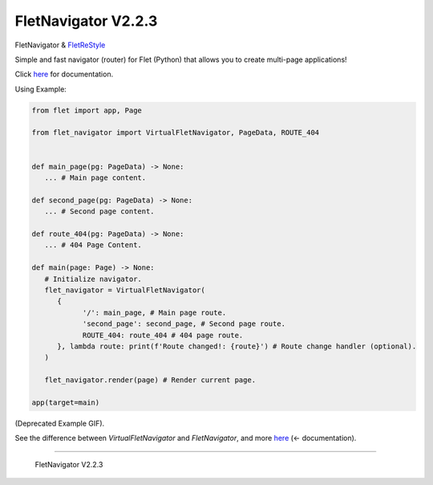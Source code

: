 =====================
FletNavigator V2.2.3
=====================

.. image :: https://github.com/xzripper/flet_navigator/raw/main/example2.gif
   :width: 500

FletNavigator & `FletReStyle <https://github.com/xzripper/flet_restyle>`_

Simple and fast navigator (router) for Flet (Python) that allows you to create multi-page applications!

Click `here <https://github.com/xzripper/flet_navigator/blob/main/flet-navigator-docs.md>`_ for documentation.

Using Example:

.. code :: python

   from flet import app, Page

   from flet_navigator import VirtualFletNavigator, PageData, ROUTE_404


   def main_page(pg: PageData) -> None:
      ... # Main page content.

   def second_page(pg: PageData) -> None:
      ... # Second page content.

   def route_404(pg: PageData) -> None:
      ... # 404 Page Content.

   def main(page: Page) -> None:
      # Initialize navigator.
      flet_navigator = VirtualFletNavigator(
         {
               '/': main_page, # Main page route.
               'second_page': second_page, # Second page route.
               ROUTE_404: route_404 # 404 page route.
         }, lambda route: print(f'Route changed!: {route}') # Route change handler (optional).
      )

      flet_navigator.render(page) # Render current page.

   app(target=main)

.. image :: https://raw.githubusercontent.com/xzripper/flet_navigator/main/example.gif
   :width: 400

(Deprecated Example GIF).

See the difference between `VirtualFletNavigator` and `FletNavigator`, and more `here <https://github.com/xzripper/flet_navigator/blob/main/flet-navigator-docs.md>`_ (<- documentation).

-----------------------------------------------

   FletNavigator V2.2.3
